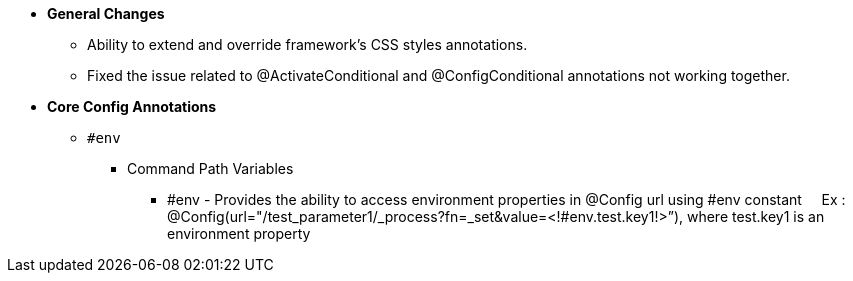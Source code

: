 * **General Changes**
** Ability to extend and override framework’s CSS styles
 annotations.
** Fixed the issue related to @ActivateConditional and @ConfigConditional annotations not working together.

* **Core Config Annotations**
** `#env`
*** Command Path Variables 
**** #env - Provides the ability to access environment properties in @Config url using #env constant
    Ex : @Config(url="/test_parameter1/_process?fn=_set&value=<!#env.test.key1!>”), where test.key1 is an environment property
